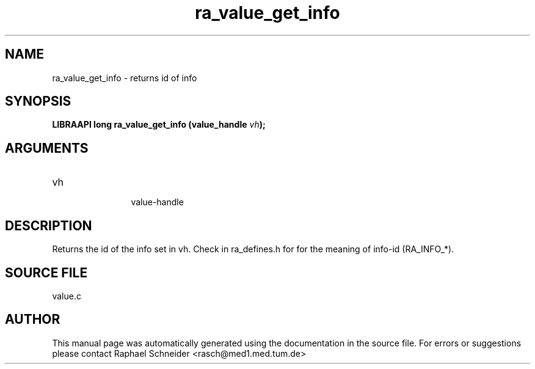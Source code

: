 .TH "ra_value_get_info" 3 "February 2010" "libRASCH API (0.8.29)"
.SH NAME
ra_value_get_info \- returns id of info
.SH SYNOPSIS
.B "LIBRAAPI long" ra_value_get_info
.BI "(value_handle " vh ");"
.SH ARGUMENTS
.IP "vh" 12
 value-handle
.SH "DESCRIPTION"
Returns the id of the info set in vh. Check in ra_defines.h for for the meaning of info-id (RA_INFO_*).
.SH "SOURCE FILE"
value.c
.SH AUTHOR
This manual page was automatically generated using the documentation in the source file. For errors or suggestions please contact Raphael Schneider <rasch@med1.med.tum.de>
